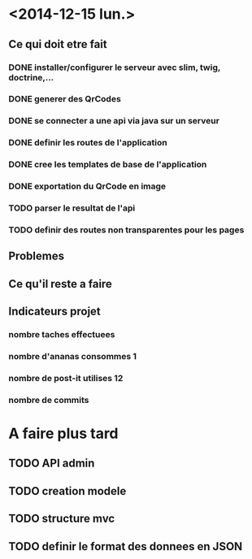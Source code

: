 * <2014-12-15 lun.>
** Ce qui doit etre fait
*** DONE installer/configurer le serveur avec slim, twig, doctrine,...
*** DONE generer des QrCodes
*** DONE se connecter a une api via java sur un serveur
*** DONE definir les routes de l'application
*** DONE cree les templates de base de l'application
*** DONE exportation du QrCode en image
*** TODO parser le resultat de l'api
*** TODO definir des routes non transparentes pour les pages
** Problemes
** Ce qu'il reste a faire
** Indicateurs projet
*** nombre taches effectuees 
*** nombre d'ananas consommes 1
*** nombre de post-it utilises 12
*** nombre de commits



* A faire plus tard
** TODO API admin
** TODO creation modele
** TODO structure mvc
** TODO definir le format des donnees en JSON
